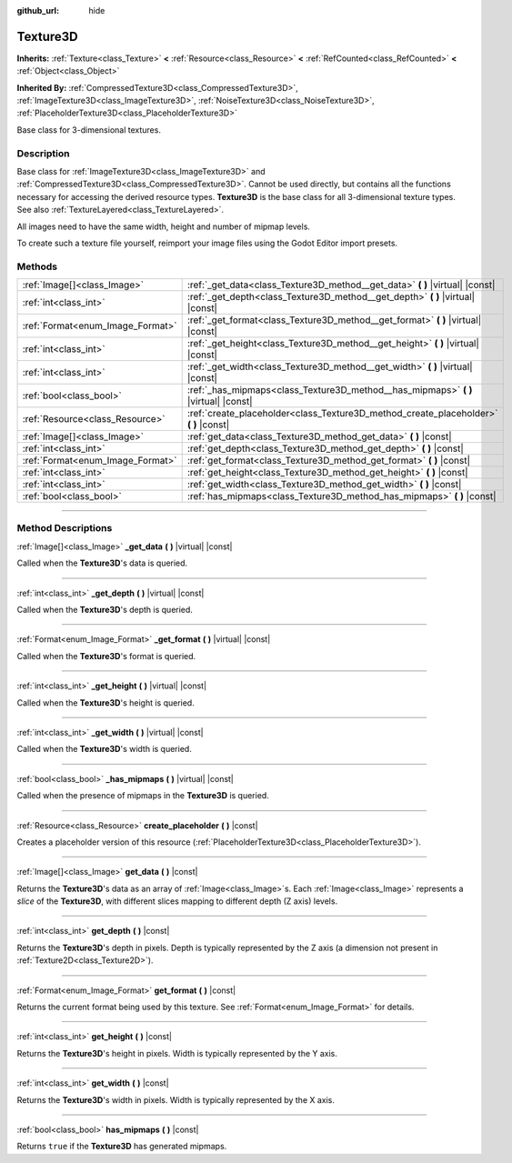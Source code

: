 :github_url: hide

.. DO NOT EDIT THIS FILE!!!
.. Generated automatically from Godot engine sources.
.. Generator: https://github.com/godotengine/godot/tree/4.1/doc/tools/make_rst.py.
.. XML source: https://github.com/godotengine/godot/tree/4.1/doc/classes/Texture3D.xml.

.. _class_Texture3D:

Texture3D
=========

**Inherits:** :ref:`Texture<class_Texture>` **<** :ref:`Resource<class_Resource>` **<** :ref:`RefCounted<class_RefCounted>` **<** :ref:`Object<class_Object>`

**Inherited By:** :ref:`CompressedTexture3D<class_CompressedTexture3D>`, :ref:`ImageTexture3D<class_ImageTexture3D>`, :ref:`NoiseTexture3D<class_NoiseTexture3D>`, :ref:`PlaceholderTexture3D<class_PlaceholderTexture3D>`

Base class for 3-dimensional textures.

.. rst-class:: classref-introduction-group

Description
-----------

Base class for :ref:`ImageTexture3D<class_ImageTexture3D>` and :ref:`CompressedTexture3D<class_CompressedTexture3D>`. Cannot be used directly, but contains all the functions necessary for accessing the derived resource types. **Texture3D** is the base class for all 3-dimensional texture types. See also :ref:`TextureLayered<class_TextureLayered>`.

All images need to have the same width, height and number of mipmap levels.

To create such a texture file yourself, reimport your image files using the Godot Editor import presets.

.. rst-class:: classref-reftable-group

Methods
-------

.. table::
   :widths: auto

   +----------------------------------+------------------------------------------------------------------------------------------+
   | :ref:`Image[]<class_Image>`      | :ref:`_get_data<class_Texture3D_method__get_data>` **(** **)** |virtual| |const|         |
   +----------------------------------+------------------------------------------------------------------------------------------+
   | :ref:`int<class_int>`            | :ref:`_get_depth<class_Texture3D_method__get_depth>` **(** **)** |virtual| |const|       |
   +----------------------------------+------------------------------------------------------------------------------------------+
   | :ref:`Format<enum_Image_Format>` | :ref:`_get_format<class_Texture3D_method__get_format>` **(** **)** |virtual| |const|     |
   +----------------------------------+------------------------------------------------------------------------------------------+
   | :ref:`int<class_int>`            | :ref:`_get_height<class_Texture3D_method__get_height>` **(** **)** |virtual| |const|     |
   +----------------------------------+------------------------------------------------------------------------------------------+
   | :ref:`int<class_int>`            | :ref:`_get_width<class_Texture3D_method__get_width>` **(** **)** |virtual| |const|       |
   +----------------------------------+------------------------------------------------------------------------------------------+
   | :ref:`bool<class_bool>`          | :ref:`_has_mipmaps<class_Texture3D_method__has_mipmaps>` **(** **)** |virtual| |const|   |
   +----------------------------------+------------------------------------------------------------------------------------------+
   | :ref:`Resource<class_Resource>`  | :ref:`create_placeholder<class_Texture3D_method_create_placeholder>` **(** **)** |const| |
   +----------------------------------+------------------------------------------------------------------------------------------+
   | :ref:`Image[]<class_Image>`      | :ref:`get_data<class_Texture3D_method_get_data>` **(** **)** |const|                     |
   +----------------------------------+------------------------------------------------------------------------------------------+
   | :ref:`int<class_int>`            | :ref:`get_depth<class_Texture3D_method_get_depth>` **(** **)** |const|                   |
   +----------------------------------+------------------------------------------------------------------------------------------+
   | :ref:`Format<enum_Image_Format>` | :ref:`get_format<class_Texture3D_method_get_format>` **(** **)** |const|                 |
   +----------------------------------+------------------------------------------------------------------------------------------+
   | :ref:`int<class_int>`            | :ref:`get_height<class_Texture3D_method_get_height>` **(** **)** |const|                 |
   +----------------------------------+------------------------------------------------------------------------------------------+
   | :ref:`int<class_int>`            | :ref:`get_width<class_Texture3D_method_get_width>` **(** **)** |const|                   |
   +----------------------------------+------------------------------------------------------------------------------------------+
   | :ref:`bool<class_bool>`          | :ref:`has_mipmaps<class_Texture3D_method_has_mipmaps>` **(** **)** |const|               |
   +----------------------------------+------------------------------------------------------------------------------------------+

.. rst-class:: classref-section-separator

----

.. rst-class:: classref-descriptions-group

Method Descriptions
-------------------

.. _class_Texture3D_method__get_data:

.. rst-class:: classref-method

:ref:`Image[]<class_Image>` **_get_data** **(** **)** |virtual| |const|

Called when the **Texture3D**'s data is queried.

.. rst-class:: classref-item-separator

----

.. _class_Texture3D_method__get_depth:

.. rst-class:: classref-method

:ref:`int<class_int>` **_get_depth** **(** **)** |virtual| |const|

Called when the **Texture3D**'s depth is queried.

.. rst-class:: classref-item-separator

----

.. _class_Texture3D_method__get_format:

.. rst-class:: classref-method

:ref:`Format<enum_Image_Format>` **_get_format** **(** **)** |virtual| |const|

Called when the **Texture3D**'s format is queried.

.. rst-class:: classref-item-separator

----

.. _class_Texture3D_method__get_height:

.. rst-class:: classref-method

:ref:`int<class_int>` **_get_height** **(** **)** |virtual| |const|

Called when the **Texture3D**'s height is queried.

.. rst-class:: classref-item-separator

----

.. _class_Texture3D_method__get_width:

.. rst-class:: classref-method

:ref:`int<class_int>` **_get_width** **(** **)** |virtual| |const|

Called when the **Texture3D**'s width is queried.

.. rst-class:: classref-item-separator

----

.. _class_Texture3D_method__has_mipmaps:

.. rst-class:: classref-method

:ref:`bool<class_bool>` **_has_mipmaps** **(** **)** |virtual| |const|

Called when the presence of mipmaps in the **Texture3D** is queried.

.. rst-class:: classref-item-separator

----

.. _class_Texture3D_method_create_placeholder:

.. rst-class:: classref-method

:ref:`Resource<class_Resource>` **create_placeholder** **(** **)** |const|

Creates a placeholder version of this resource (:ref:`PlaceholderTexture3D<class_PlaceholderTexture3D>`).

.. rst-class:: classref-item-separator

----

.. _class_Texture3D_method_get_data:

.. rst-class:: classref-method

:ref:`Image[]<class_Image>` **get_data** **(** **)** |const|

Returns the **Texture3D**'s data as an array of :ref:`Image<class_Image>`\ s. Each :ref:`Image<class_Image>` represents a *slice* of the **Texture3D**, with different slices mapping to different depth (Z axis) levels.

.. rst-class:: classref-item-separator

----

.. _class_Texture3D_method_get_depth:

.. rst-class:: classref-method

:ref:`int<class_int>` **get_depth** **(** **)** |const|

Returns the **Texture3D**'s depth in pixels. Depth is typically represented by the Z axis (a dimension not present in :ref:`Texture2D<class_Texture2D>`).

.. rst-class:: classref-item-separator

----

.. _class_Texture3D_method_get_format:

.. rst-class:: classref-method

:ref:`Format<enum_Image_Format>` **get_format** **(** **)** |const|

Returns the current format being used by this texture. See :ref:`Format<enum_Image_Format>` for details.

.. rst-class:: classref-item-separator

----

.. _class_Texture3D_method_get_height:

.. rst-class:: classref-method

:ref:`int<class_int>` **get_height** **(** **)** |const|

Returns the **Texture3D**'s height in pixels. Width is typically represented by the Y axis.

.. rst-class:: classref-item-separator

----

.. _class_Texture3D_method_get_width:

.. rst-class:: classref-method

:ref:`int<class_int>` **get_width** **(** **)** |const|

Returns the **Texture3D**'s width in pixels. Width is typically represented by the X axis.

.. rst-class:: classref-item-separator

----

.. _class_Texture3D_method_has_mipmaps:

.. rst-class:: classref-method

:ref:`bool<class_bool>` **has_mipmaps** **(** **)** |const|

Returns ``true`` if the **Texture3D** has generated mipmaps.

.. |virtual| replace:: :abbr:`virtual (This method should typically be overridden by the user to have any effect.)`
.. |const| replace:: :abbr:`const (This method has no side effects. It doesn't modify any of the instance's member variables.)`
.. |vararg| replace:: :abbr:`vararg (This method accepts any number of arguments after the ones described here.)`
.. |constructor| replace:: :abbr:`constructor (This method is used to construct a type.)`
.. |static| replace:: :abbr:`static (This method doesn't need an instance to be called, so it can be called directly using the class name.)`
.. |operator| replace:: :abbr:`operator (This method describes a valid operator to use with this type as left-hand operand.)`
.. |bitfield| replace:: :abbr:`BitField (This value is an integer composed as a bitmask of the following flags.)`
